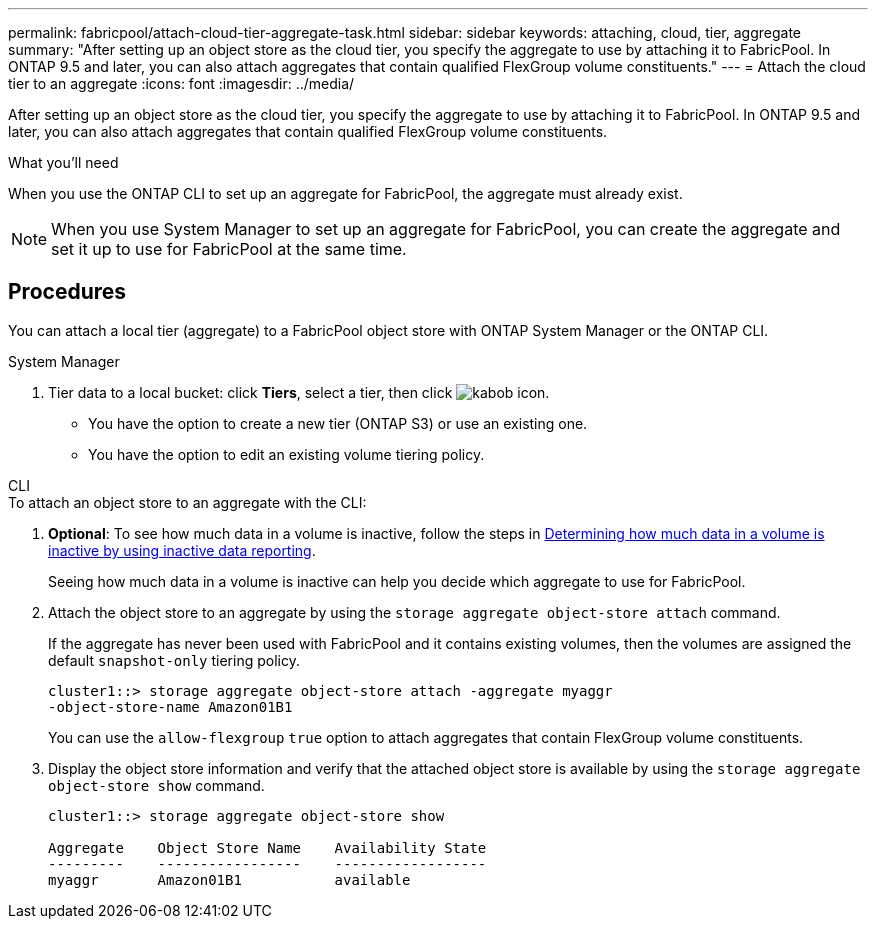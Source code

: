 ---
permalink: fabricpool/attach-cloud-tier-aggregate-task.html
sidebar: sidebar
keywords: attaching, cloud, tier, aggregate
summary: "After setting up an object store as the cloud tier, you specify the aggregate to use by attaching it to FabricPool. In ONTAP 9.5 and later, you can also attach aggregates that contain qualified FlexGroup volume constituents."
---
= Attach the cloud tier to an aggregate
:icons: font
:imagesdir: ../media/

[.lead]
After setting up an object store as the cloud tier, you specify the aggregate to use by attaching it to FabricPool. In ONTAP 9.5 and later, you can also attach aggregates that contain qualified FlexGroup volume constituents.

.What you'll need

When you use the ONTAP CLI to set up an aggregate for FabricPool, the aggregate must already exist.

[NOTE]
====
When you use System Manager to set up an aggregate for FabricPool, you can create the aggregate and set it up to use for FabricPool at the same time.
====

== Procedures

You can attach a local tier (aggregate) to a FabricPool object store with ONTAP System Manager or the ONTAP CLI. 

[role="tabbed-block"]
====

.System Manager
--

.	Tier data to a local bucket: click *Tiers*, select a tier, then click image:icon_kabob.gif[kabob icon].

*	You have the option to create a new tier (ONTAP S3) or use an existing one.
*	You have the option to edit an existing volume tiering policy.
--

.CLI
--
.To attach an object store to an aggregate with the CLI:
. *Optional*: To see how much data in a volume is inactive, follow the steps in link:determine-data-inactive-reporting-task.html[Determining how much data in a volume is inactive by using inactive data reporting].
+
Seeing how much data in a volume is inactive can help you decide which aggregate to use for FabricPool.

. Attach the object store to an aggregate by using the `storage aggregate object-store attach` command.
+
If the aggregate has never been used with FabricPool and it contains existing volumes, then the volumes are assigned the default `snapshot-only` tiering policy.
+
----
cluster1::> storage aggregate object-store attach -aggregate myaggr
-object-store-name Amazon01B1
----
+
You can use the `allow-flexgroup` `true` option to attach aggregates that contain FlexGroup volume constituents.

. Display the object store information and verify that the attached object store is available by using the `storage aggregate object-store show` command.
+
----
cluster1::> storage aggregate object-store show

Aggregate    Object Store Name    Availability State
---------    -----------------    ------------------
myaggr       Amazon01B1           available
----
--
====


// 2022-8-11m FabricPool reorganization

